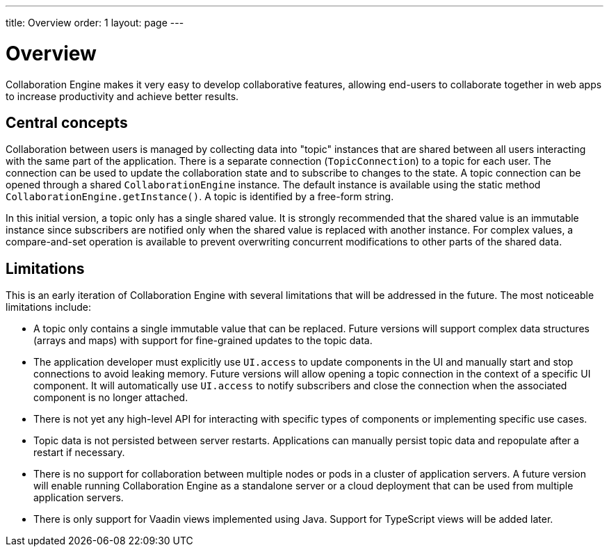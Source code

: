 ---
title: Overview
order: 1
layout: page
---

[[ce.overview]]
= Overview

Collaboration Engine makes it very easy to develop collaborative features,
allowing end-users to collaborate together in web apps to increase productivity
and achieve better results.

== Central concepts

Collaboration between users is managed by collecting data into "topic" instances that are shared between all users interacting with the same part of the application.
There is a separate connection (`TopicConnection`) to a topic for each user.
The connection can be used to update the collaboration state and to subscribe to changes to the state.
A topic connection can be opened through a shared `CollaborationEngine` instance.
The default instance is available using the static method `CollaborationEngine.getInstance()`.
A topic is identified by a free-form string.

In this initial version, a topic only has a single shared value.
It is strongly recommended that the shared value is an immutable instance since subscribers are notified only when the shared value is replaced with another instance.
For complex values, a compare-and-set operation is available to prevent overwriting concurrent modifications to other parts of the shared data.

== Limitations
This is an early iteration of Collaboration Engine with several limitations that will be addressed in the future.
The most noticeable limitations include:

* A topic only contains a single immutable value that can be replaced.
  Future versions will support complex data structures (arrays and maps) with support for fine-grained updates to the topic data.
* The application developer must explicitly use `UI.access` to update components in the UI and manually start and stop connections to avoid leaking memory.
  Future versions will allow opening a topic connection in the context of a specific UI component.
  It will automatically use `UI.access` to notify subscribers and close the connection when the associated component is no longer attached.
* There is not yet any high-level API for interacting with specific types of components or implementing specific use cases.
* Topic data is not persisted between server restarts. Applications can manually persist topic data and repopulate after a restart if necessary.
* There is no support for collaboration between multiple nodes or pods in a cluster of application servers.
A future version will enable running Collaboration Engine as a standalone server or a cloud deployment that can be used from multiple application servers.
* There is only support for Vaadin views implemented using Java. Support for TypeScript views will be added later.
